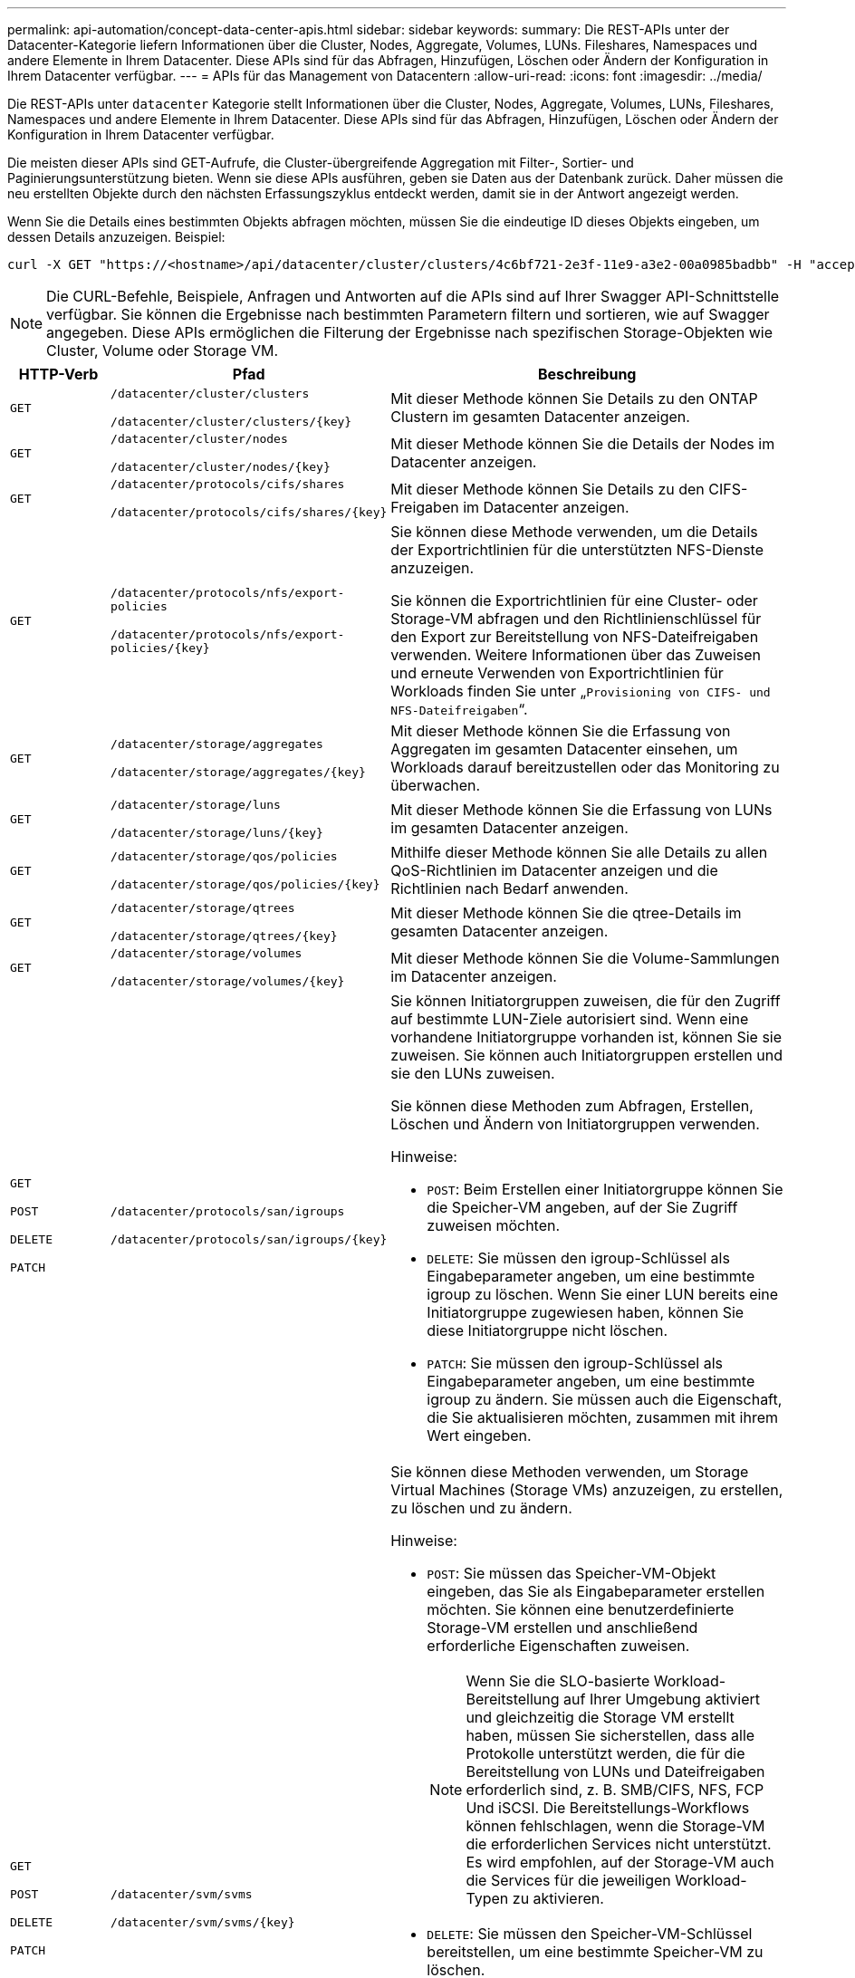 ---
permalink: api-automation/concept-data-center-apis.html 
sidebar: sidebar 
keywords:  
summary: Die REST-APIs unter der Datacenter-Kategorie liefern Informationen über die Cluster, Nodes, Aggregate, Volumes, LUNs. Fileshares, Namespaces und andere Elemente in Ihrem Datacenter. Diese APIs sind für das Abfragen, Hinzufügen, Löschen oder Ändern der Konfiguration in Ihrem Datacenter verfügbar. 
---
= APIs für das Management von Datacentern
:allow-uri-read: 
:icons: font
:imagesdir: ../media/


[role="lead"]
Die REST-APIs unter `datacenter` Kategorie stellt Informationen über die Cluster, Nodes, Aggregate, Volumes, LUNs, Fileshares, Namespaces und andere Elemente in Ihrem Datacenter. Diese APIs sind für das Abfragen, Hinzufügen, Löschen oder Ändern der Konfiguration in Ihrem Datacenter verfügbar.

Die meisten dieser APIs sind GET-Aufrufe, die Cluster-übergreifende Aggregation mit Filter-, Sortier- und Paginierungsunterstützung bieten. Wenn sie diese APIs ausführen, geben sie Daten aus der Datenbank zurück. Daher müssen die neu erstellten Objekte durch den nächsten Erfassungszyklus entdeckt werden, damit sie in der Antwort angezeigt werden.

Wenn Sie die Details eines bestimmten Objekts abfragen möchten, müssen Sie die eindeutige ID dieses Objekts eingeben, um dessen Details anzuzeigen. Beispiel:

[listing]
----
curl -X GET "https://<hostname>/api/datacenter/cluster/clusters/4c6bf721-2e3f-11e9-a3e2-00a0985badbb" -H "accept: application/json" -H "Authorization: Basic <Base64EncodedCredentials>"
----
[NOTE]
====
Die CURL-Befehle, Beispiele, Anfragen und Antworten auf die APIs sind auf Ihrer Swagger API-Schnittstelle verfügbar. Sie können die Ergebnisse nach bestimmten Parametern filtern und sortieren, wie auf Swagger angegeben. Diese APIs ermöglichen die Filterung der Ergebnisse nach spezifischen Storage-Objekten wie Cluster, Volume oder Storage VM.

====
[cols="1a,1a,4a"]
|===
| HTTP-Verb | Pfad | Beschreibung 


 a| 
`GET`
 a| 
`/datacenter/cluster/clusters`

`/datacenter/cluster/clusters/{key}`
 a| 
Mit dieser Methode können Sie Details zu den ONTAP Clustern im gesamten Datacenter anzeigen.



 a| 
`GET`
 a| 
`/datacenter/cluster/nodes`

`/datacenter/cluster/nodes/{key}`
 a| 
Mit dieser Methode können Sie die Details der Nodes im Datacenter anzeigen.



 a| 
`GET`
 a| 
`/datacenter/protocols/cifs/shares`

`/datacenter/protocols/cifs/shares/{key}`
 a| 
Mit dieser Methode können Sie Details zu den CIFS-Freigaben im Datacenter anzeigen.



 a| 
`GET`
 a| 
`/datacenter/protocols/nfs/export-policies`

`/datacenter/protocols/nfs/export-policies/{key}`
 a| 
Sie können diese Methode verwenden, um die Details der Exportrichtlinien für die unterstützten NFS-Dienste anzuzeigen.

Sie können die Exportrichtlinien für eine Cluster- oder Storage-VM abfragen und den Richtlinienschlüssel für den Export zur Bereitstellung von NFS-Dateifreigaben verwenden. Weitere Informationen über das Zuweisen und erneute Verwenden von Exportrichtlinien für Workloads finden Sie unter „`Provisioning von CIFS- und NFS-Dateifreigaben`“.



 a| 
`GET`
 a| 
`/datacenter/storage/aggregates`

`/datacenter/storage/aggregates/{key}`
 a| 
Mit dieser Methode können Sie die Erfassung von Aggregaten im gesamten Datacenter einsehen, um Workloads darauf bereitzustellen oder das Monitoring zu überwachen.



 a| 
`GET`
 a| 
`/datacenter/storage/luns`

`/datacenter/storage/luns/{key}`
 a| 
Mit dieser Methode können Sie die Erfassung von LUNs im gesamten Datacenter anzeigen.



 a| 
`GET`
 a| 
`/datacenter/storage/qos/policies`

`/datacenter/storage/qos/policies/{key}`
 a| 
Mithilfe dieser Methode können Sie alle Details zu allen QoS-Richtlinien im Datacenter anzeigen und die Richtlinien nach Bedarf anwenden.



 a| 
`GET`
 a| 
`/datacenter/storage/qtrees`

`/datacenter/storage/qtrees/{key}`
 a| 
Mit dieser Methode können Sie die qtree-Details im gesamten Datacenter anzeigen.



 a| 
`GET`
 a| 
`/datacenter/storage/volumes`

`/datacenter/storage/volumes/{key}`
 a| 
Mit dieser Methode können Sie die Volume-Sammlungen im Datacenter anzeigen.



 a| 
`GET`

`POST`

`DELETE`

`PATCH`
 a| 
`/datacenter/protocols/san/igroups`

`/datacenter/protocols/san/igroups/{key}`
 a| 
Sie können Initiatorgruppen zuweisen, die für den Zugriff auf bestimmte LUN-Ziele autorisiert sind. Wenn eine vorhandene Initiatorgruppe vorhanden ist, können Sie sie zuweisen. Sie können auch Initiatorgruppen erstellen und sie den LUNs zuweisen.

Sie können diese Methoden zum Abfragen, Erstellen, Löschen und Ändern von Initiatorgruppen verwenden.

Hinweise:

* `POST`: Beim Erstellen einer Initiatorgruppe können Sie die Speicher-VM angeben, auf der Sie Zugriff zuweisen möchten.
* `DELETE`: Sie müssen den igroup-Schlüssel als Eingabeparameter angeben, um eine bestimmte igroup zu löschen. Wenn Sie einer LUN bereits eine Initiatorgruppe zugewiesen haben, können Sie diese Initiatorgruppe nicht löschen.
* `PATCH`: Sie müssen den igroup-Schlüssel als Eingabeparameter angeben, um eine bestimmte igroup zu ändern. Sie müssen auch die Eigenschaft, die Sie aktualisieren möchten, zusammen mit ihrem Wert eingeben.




 a| 
`GET`

`POST`

`DELETE`

`PATCH`
 a| 
`/datacenter/svm/svms`

`/datacenter/svm/svms/{key}`
 a| 
Sie können diese Methoden verwenden, um Storage Virtual Machines (Storage VMs) anzuzeigen, zu erstellen, zu löschen und zu ändern.

Hinweise:

* `POST`: Sie müssen das Speicher-VM-Objekt eingeben, das Sie als Eingabeparameter erstellen möchten. Sie können eine benutzerdefinierte Storage-VM erstellen und anschließend erforderliche Eigenschaften zuweisen.
+

NOTE: Wenn Sie die SLO-basierte Workload-Bereitstellung auf Ihrer Umgebung aktiviert und gleichzeitig die Storage VM erstellt haben, müssen Sie sicherstellen, dass alle Protokolle unterstützt werden, die für die Bereitstellung von LUNs und Dateifreigaben erforderlich sind, z. B. SMB/CIFS, NFS, FCP Und iSCSI. Die Bereitstellungs-Workflows können fehlschlagen, wenn die Storage-VM die erforderlichen Services nicht unterstützt. Es wird empfohlen, auf der Storage-VM auch die Services für die jeweiligen Workload-Typen zu aktivieren.

* `DELETE`: Sie müssen den Speicher-VM-Schlüssel bereitstellen, um eine bestimmte Speicher-VM zu löschen.
+

NOTE: Wenn Sie die SLO-basierte Workload-Bereitstellung in Ihrer Umgebung aktiviert haben, kann diese Storage-VM nicht gelöscht werden, auf der Storage-Workloads bereitgestellt wurden. Wenn Sie eine Speicher-VM löschen, auf der ein CIFS/SMB-Server konfiguriert wurde, löscht diese API auch den CIFS/SMB-Server und die lokale Active Directory-Konfiguration. Der CIFS/SMB-Servername befindet sich jedoch weiterhin in der Active Directory-Konfiguration, die Sie manuell vom Active Directory-Server löschen müssen.

* `PATCH`: Sie müssen den Speicher-VM-Schlüssel zur Änderung einer bestimmten Speicher-VM zur Verfügung stellen. Sie müssen außerdem die Eigenschaften eingeben, die Sie aktualisieren möchten, zusammen mit ihren Werten.


|===